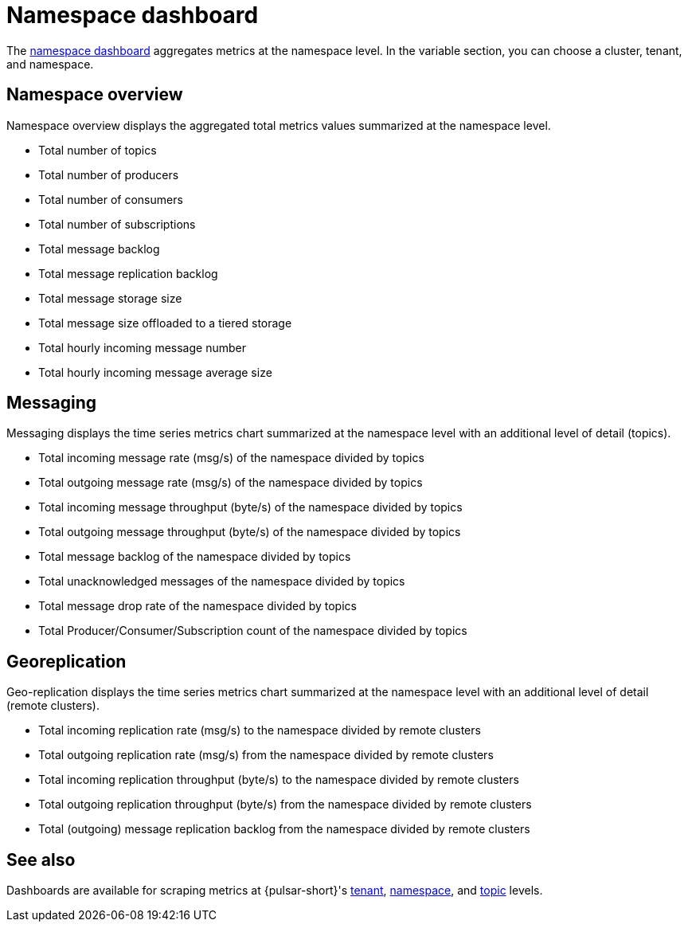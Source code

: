 = Namespace dashboard

The https://github.com/datastax/astra-streaming-examples/blob/master/grafana-dashboards/as-namespace.json[namespace dashboard] aggregates metrics at the namespace level.
In the variable section, you can choose a cluster, tenant, and namespace.

== Namespace overview

Namespace overview displays the aggregated total metrics values summarized at the namespace level.

* Total number of topics
* Total number of producers
* Total number of consumers
* Total number of subscriptions
* Total message backlog
* Total message replication backlog
* Total message storage size
* Total message size offloaded to a tiered storage
* Total hourly incoming message number
* Total hourly incoming message average size

== Messaging

Messaging displays the time series metrics chart summarized at the namespace level with an additional level of detail (topics).

* Total incoming message rate (msg/s) of the namespace divided by topics
* Total outgoing message rate (msg/s) of the namespace divided by topics
* Total incoming message throughput (byte/s) of the namespace divided by topics
* Total outgoing message throughput (byte/s) of the namespace divided by topics
* Total message backlog of the namespace divided by topics
* Total unacknowledged messages of the namespace divided by topics
* Total message drop rate of the namespace divided by topics
* Total Producer/Consumer/Subscription count of the namespace divided by topics

== Georeplication

Geo-replication displays the time series metrics chart summarized at the namespace level with an additional level of detail (remote clusters).

* Total incoming replication rate (msg/s) to the namespace divided by remote clusters
* Total outgoing replication rate (msg/s) from the namespace divided by remote clusters
* Total incoming replication throughput (byte/s) to the namespace divided by remote clusters
* Total outgoing replication throughput (byte/s) from the namespace divided by remote clusters
* Total (outgoing) message replication backlog from the namespace divided by remote clusters

== See also

Dashboards are available for scraping metrics at {pulsar-short}'s xref:monitoring/overview-dashboard.adoc[tenant], xref:monitoring/namespace-dashboard.adoc[namespace], and xref:monitoring/topic-dashboard.adoc[topic] levels.